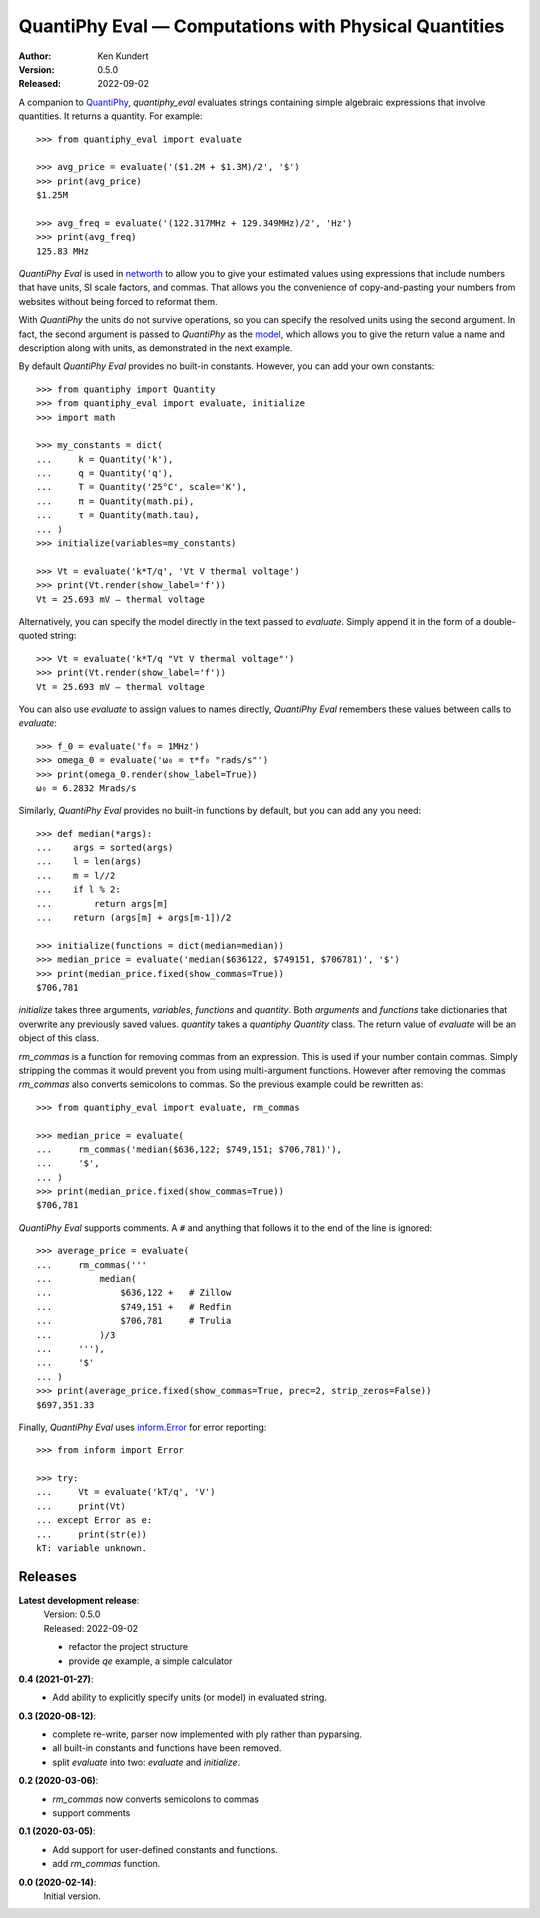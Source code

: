 QuantiPhy Eval — Computations with Physical Quantities
======================================================

.. image:: https://pepy.tech/badge/quantiphy_eval/month
    :target: https://pepy.tech/project/quantiphy_eval

..  image:: https://github.com/KenKundert/quantiphy_eval/actions/workflows/build.yaml/badge.svg
    :target: https://github.com/KenKundert/quantiphy_eval/actions/workflows/build.yaml

.. image:: https://coveralls.io/repos/github/KenKundert/quantiphy_eval/badge.svg?branch=master
    :target: https://coveralls.io/github/KenKundert/quantiphy_eval?branch=master

.. image:: https://img.shields.io/pypi/v/quantiphy_eval.svg
    :target: https://pypi.python.org/pypi/quantiphy_eval

.. image:: https://img.shields.io/pypi/pyversions/quantiphy_eval.svg
    :target: https://pypi.python.org/pypi/quantiphy_eval/

:Author: Ken Kundert
:Version: 0.5.0
:Released: 2022-09-02


A companion to `QuantiPhy <https://quantiphy.readthedocs.io>`_, *quantiphy_eval* 
evaluates strings containing simple algebraic expressions that involve 
quantities. It returns a quantity.  For example::

    >>> from quantiphy_eval import evaluate

    >>> avg_price = evaluate('($1.2M + $1.3M)/2', '$')
    >>> print(avg_price)
    $1.25M

    >>> avg_freq = evaluate('(122.317MHz + 129.349MHz)/2', 'Hz')
    >>> print(avg_freq)
    125.83 MHz

*QuantiPhy Eval* is used in `networth <https://github.com/KenKundert/networth>`_ 
to allow you to give your estimated values using expressions that include 
numbers that have units, SI scale factors, and commas.  That allows you the 
convenience of copy-and-pasting your numbers from websites without being forced 
to reformat them.

With *QuantiPhy* the units do not survive operations, so you can specify the 
resolved units using the second argument.  In fact, the second argument is 
passed to *QuantiPhy* as the `model 
<https://quantiphy.readthedocs.io/en/stable/user.html#the-second-argument-the-model>`_, 
which allows you to give the return value a name and description along with 
units, as demonstrated in the next example.

By default *QuantiPhy Eval* provides no built-in constants.
However, you can add your own constants::

    >>> from quantiphy import Quantity
    >>> from quantiphy_eval import evaluate, initialize
    >>> import math

    >>> my_constants = dict(
    ...     k = Quantity('k'),
    ...     q = Quantity('q'),
    ...     T = Quantity('25°C', scale='K'),
    ...     π = Quantity(math.pi),
    ...     τ = Quantity(math.tau),
    ... )
    >>> initialize(variables=my_constants)

    >>> Vt = evaluate('k*T/q', 'Vt V thermal voltage')
    >>> print(Vt.render(show_label='f'))
    Vt = 25.693 mV — thermal voltage

Alternatively, you can specify the model directly in the text passed to 
*evaluate*. Simply append it in the form of a double-quoted string::

    >>> Vt = evaluate('k*T/q "Vt V thermal voltage"')
    >>> print(Vt.render(show_label='f'))
    Vt = 25.693 mV — thermal voltage

You can also use *evaluate* to assign values to names directly, *QuantiPhy Eval* 
remembers these values between calls to *evaluate*::

    >>> f_0 = evaluate('f₀ = 1MHz')
    >>> omega_0 = evaluate('ω₀ = τ*f₀ "rads/s"')
    >>> print(omega_0.render(show_label=True))
    ω₀ = 6.2832 Mrads/s

Similarly, *QuantiPhy Eval* provides no built-in functions by default, but you 
can add any you need::

    >>> def median(*args):
    ...    args = sorted(args)
    ...    l = len(args)
    ...    m = l//2
    ...    if l % 2:
    ...        return args[m]
    ...    return (args[m] + args[m-1])/2

    >>> initialize(functions = dict(median=median))
    >>> median_price = evaluate('median($636122, $749151, $706781)', '$')
    >>> print(median_price.fixed(show_commas=True))
    $706,781

*initialize* takes three arguments, *variables*, *functions* and *quantity*.  
Both *arguments* and *functions* take dictionaries that overwrite any previously 
saved values. *quantity* takes a *quantiphy* *Quantity* class. The return value 
of *evaluate* will be an object of this class.

*rm_commas* is a function for removing commas from an expression. This is used 
if your number contain commas. Simply stripping the commas it would prevent you 
from using multi-argument functions.  However after removing the commas 
*rm_commas* also converts semicolons to commas.  So the previous example could 
be rewritten as::

    >>> from quantiphy_eval import evaluate, rm_commas

    >>> median_price = evaluate(
    ...     rm_commas('median($636,122; $749,151; $706,781)'),
    ...     '$',
    ... )
    >>> print(median_price.fixed(show_commas=True))
    $706,781

*QuantiPhy Eval* supports comments. A ``#`` and anything that follows it to the 
end of the line is ignored::

    >>> average_price = evaluate(
    ...     rm_commas('''
    ...         median(
    ...             $636,122 +   # Zillow
    ...             $749,151 +   # Redfin
    ...             $706,781     # Trulia
    ...         )/3
    ...     '''),
    ...     '$'
    ... )
    >>> print(average_price.fixed(show_commas=True, prec=2, strip_zeros=False))
    $697,351.33

Finally, *QuantiPhy Eval* uses `inform.Error <https://inform.readthedocs.io>`_ 
for error reporting::

    >>> from inform import Error

    >>> try:
    ...     Vt = evaluate('kT/q', 'V')
    ...     print(Vt)
    ... except Error as e:
    ...     print(str(e))
    kT: variable unknown.


Releases
--------

**Latest development release**:
    | Version: 0.5.0
    | Released: 2022-09-02

    - refactor the project structure
    - provide *qe* example, a simple calculator

**0.4 (2021-01-27)**:
    - Add ability to explicitly specify units (or model) in evaluated string.

**0.3 (2020-08-12)**:
    - complete re-write, parser now implemented with ply rather than pyparsing.
    - all built-in constants and functions have been removed.
    - split *evaluate* into two: *evaluate* and *initialize*.

**0.2 (2020-03-06)**:
    - *rm_commas* now converts semicolons to commas
    - support comments

**0.1 (2020-03-05)**:
    - Add support for user-defined constants and functions.
    - add *rm_commas* function.

**0.0 (2020-02-14)**:
    Initial version.

